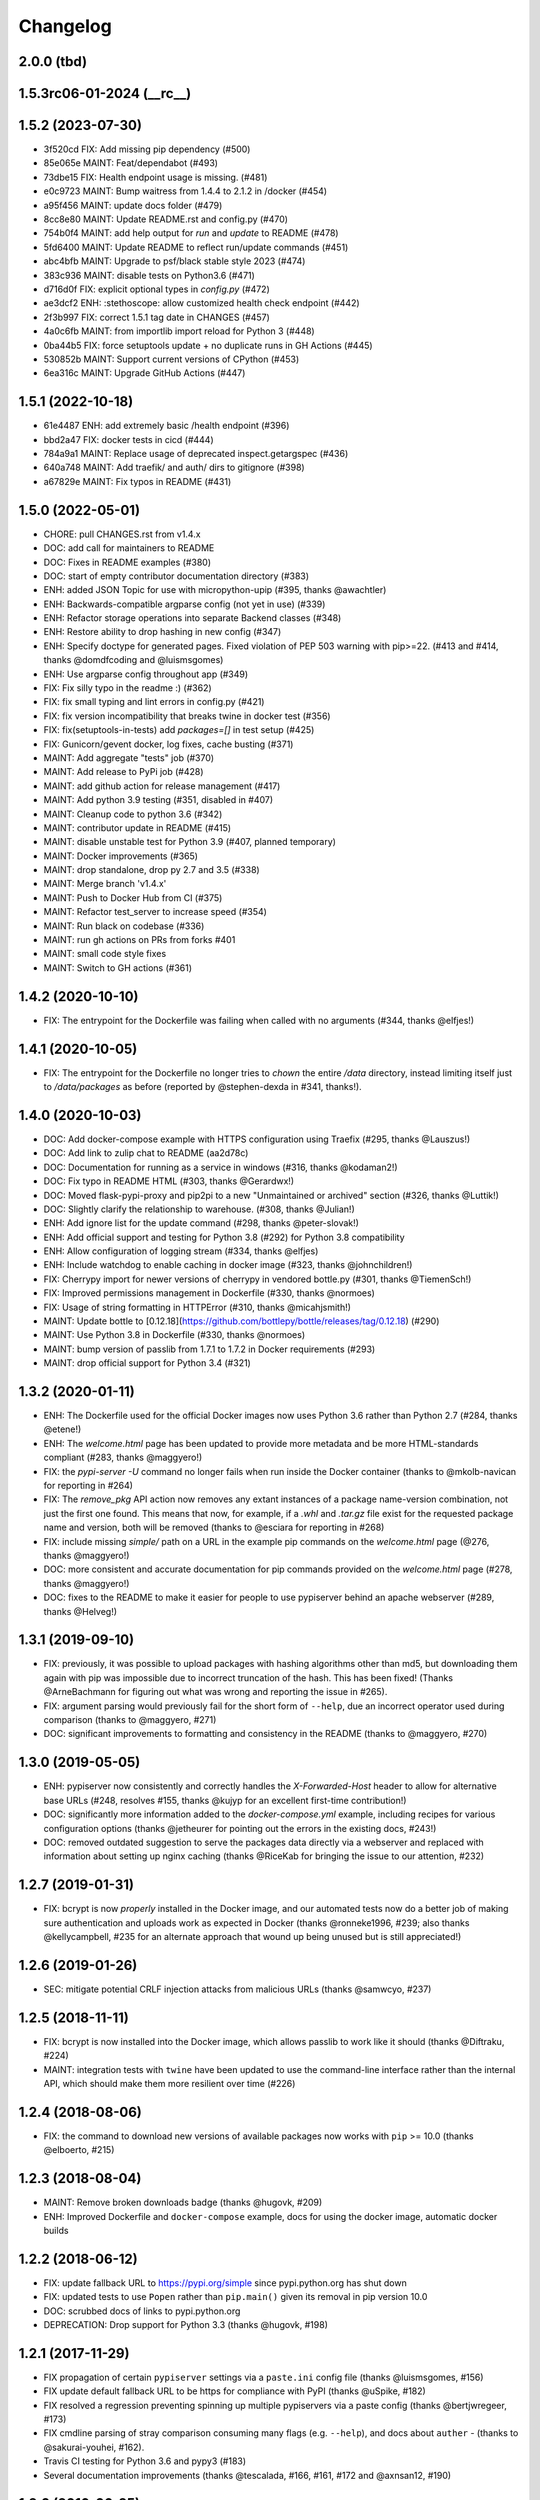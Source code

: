 Changelog
=========

2.0.0 (tbd)
-----------

1.5.3rc06-01-2024 (__rc__)
--------------------------


1.5.2 (2023-07-30)
--------------------------

- 3f520cd FIX: Add missing pip dependency (#500)
- 85e065e MAINT: Feat/dependabot (#493)
- 73dbe15 FIX: Health endpoint usage is missing. (#481)
- e0c9723 MAINT: Bump waitress from 1.4.4 to 2.1.2 in /docker (#454)
- a95f456 MAINT: update docs folder (#479)
- 8cc8e80 MAINT: Update README.rst and config.py (#470)
- 754b0f4 MAINT: add help output for `run` and `update` to README (#478)
- 5fd6400 MAINT: Update README to reflect run/update commands (#451)
- abc4bfb MAINT: Upgrade to psf/black stable style 2023 (#474)
- 383c936 MAINT: disable tests on Python3.6 (#471)
- d716d0f FIX: explicit optional types in `config.py` (#472)
- ae3dcf2 ENH: :stethoscope: allow customized health check endpoint (#442)
- 2f3b997 FIX: correct 1.5.1 tag date in CHANGES (#457)
- 4a0c6fb MAINT: from importlib import reload for Python 3 (#448)
- 0ba44b5 FIX: force setuptools update + no duplicate runs in GH Actions (#445)
- 530852b MAINT: Support current versions of CPython (#453)
- 6ea316c MAINT: Upgrade GitHub Actions (#447)

1.5.1 (2022-10-18)
--------------------------

- 61e4487 ENH: add extremely basic /health endpoint (#396)
- bbd2a47 FIX: docker tests in cicd (#444)
- 784a9a1 MAINT: Replace usage of deprecated inspect.getargspec (#436)
- 640a748 MAINT: Add traefik/ and auth/ dirs to gitignore (#398)
- a67829e MAINT: Fix typos in README (#431)

1.5.0 (2022-05-01)
------------------

- CHORE: pull CHANGES.rst from v1.4.x
- DOC: add call for maintainers to README
- DOC: Fixes in README examples (#380)
- DOC: start of empty contributor documentation directory (#383)
- ENH: added JSON Topic for use with micropython-upip (#395, thanks @awachtler)
- ENH: Backwards-compatible argparse config (not yet in use) (#339)
- ENH: Refactor storage operations into separate Backend classes (#348)
- ENH: Restore ability to drop hashing in new config (#347)
- ENH: Specify doctype for generated pages.
  Fixed violation of PEP 503 warning with pip>=22.
  (#413 and #414, thanks @domdfcoding and @luismsgomes)
- ENH: Use argparse config throughout app (#349)
- FIX: Fix silly typo in the readme :) (#362)
- FIX: fix small typing and lint errors in config.py (#421)
- FIX: fix version incompatibility that breaks twine in docker test (#356)
- FIX: fix(setuptools-in-tests) add `packages=[]` in test setup (#425)
- FIX: Gunicorn/gevent docker, log fixes, cache busting (#371)
- MAINT: Add aggregate "tests" job (#370)
- MAINT: Add release to PyPi job (#428)
- MAINT: add github action for release management (#417)
- MAINT: Add python 3.9 testing (#351, disabled in #407)
- MAINT: Cleanup code to python 3.6 (#342)
- MAINT: contributor update in README (#415)
- MAINT: disable unstable test for Python 3.9 (#407, planned temporary)
- MAINT: Docker improvements (#365)
- MAINT: drop standalone, drop py 2.7 and 3.5 (#338)
- MAINT: Merge branch 'v1.4.x'
- MAINT: Push to Docker Hub from CI (#375)
- MAINT: Refactor test_server to increase speed (#354)
- MAINT: Run black on codebase (#336)
- MAINT: run gh actions on PRs from forks #401
- MAINT: small code style fixes
- MAINT: Switch to GH actions (#361)

1.4.2 (2020-10-10)
------------------

- FIX: The entrypoint for the Dockerfile was failing when called with no
  arguments (#344, thanks @elfjes!)

1.4.1 (2020-10-05)
------------------

- FIX: The entrypoint for the Dockerfile no longer tries to `chown` the
  entire `/data` directory, instead limiting itself just to `/data/packages`
  as before (reported by @stephen-dexda in #341, thanks!).

1.4.0 (2020-10-03)
------------------

- DOC: Add docker-compose example with HTTPS configuration using Traefix (#295, thanks @Lauszus!)
- DOC: Add link to zulip chat to README (aa2d78c)
- DOC: Documentation for running as a service in windows (#316, thanks @kodaman2!)
- DOC: Fix typo in README HTML (#303, thanks @Gerardwx!)
- DOC: Moved flask-pypi-proxy and pip2pi to a new "Unmaintained or archived" section (#326, thanks @Luttik!)
- DOC: Slightly clarify the relationship to warehouse. (#308, thanks @Julian!)
- ENH: Add ignore list for the update command (#298, thanks @peter-slovak!)
- ENH: Add official support and testing for Python 3.8 (#292) for Python 3.8 compatibility
- ENH: Allow configuration of logging stream (#334, thanks @elfjes)
- ENH: Include watchdog to enable caching in docker image (#323, thanks @johnchildren!)
- FIX: Cherrypy import for newer versions of cherrypy in vendored bottle.py (#301, thanks @TiemenSch!)
- FIX: Improved permissions management in Dockerfile (#330, thanks @normoes)
- FIX: Usage of string formatting in HTTPError (#310, thanks @micahjsmith!)
- MAINT: Update bottle to [0.12.18](https://github.com/bottlepy/bottle/releases/tag/0.12.18) (#290)
- MAINT: Use Python 3.8 in Dockerfile (#330, thanks @normoes)
- MAINT: bump version of passlib from 1.7.1 to 1.7.2 in Docker requirements (#293)
- MAINT: drop official support for Python 3.4 (#321)

1.3.2 (2020-01-11)
------------------

- ENH: The Dockerfile used for the official Docker images now uses Python 3.6
  rather than Python 2.7 (#284, thanks @etene!)
- ENH: The `welcome.html` page has been updated to provide more metadata
  and be more HTML-standards compliant (#283, thanks @maggyero!)
- FIX: the `pypi-server -U` command no longer fails when run inside the
  Docker container (thanks to @mkolb-navican for reporting in #264)
- FIX: The `remove_pkg` API action now removes any extant instances of a
  package name-version combination, not just the first one found. This means
  that now, for example, if a `.whl` and `.tar.gz` file exist for the
  requested package name and version, both will be removed (thanks to
  @esciara for reporting in #268)
- FIX: include missing `simple/` path on a URL in the example pip commands
  on the `welcome.html` page (@276, thanks @maggyero!)
- DOC: more consistent and accurate documentation for pip commands provided
  on the `welcome.html` page (#278, thanks @maggyero!)
- DOC: fixes to the README to make it easier for people to use pypiserver
  behind an apache webserver (#289, thanks @Helveg!)


1.3.1 (2019-09-10)
------------------

- FIX: previously, it was possible to upload packages with hashing algorithms
  other than md5, but downloading them again with pip was impossible due to
  incorrect truncation of the hash. This has been fixed! (Thanks
  @ArneBachmann for figuring out what was wrong and reporting the issue
  in #265).
- FIX: argument parsing would previously fail for the short form of
  ``--help``, due an incorrect operator used during comparison (thanks to
  @maggyero, #271)
- DOC: significant improvements to formatting and consistency in the README
  (thanks to @maggyero, #270)

1.3.0 (2019-05-05)
------------------

- ENH: pypiserver now consistently and correctly handles the `X-Forwarded-Host`
  header to allow for alternative base URLs (#248, resolves #155, thanks
  @kujyp for an excellent first-time contribution!)
- DOC: significantly more information added to the `docker-compose.yml`
  example, including recipes for various configuration options (thanks
  @jetheurer for pointing out the errors in the existing docs, #243!)
- DOC: removed outdated suggestion to serve the packages data directly via
  a webserver and replaced with information about setting up nginx
  caching (thanks @RiceKab for bringing the issue to our attention, #232)


1.2.7 (2019-01-31)
------------------

- FIX: bcrypt is now *properly* installed in the Docker image, and our
  automated tests now do a better job of making sure authentication and
  uploads work as expected in Docker (thanks @ronneke1996, #239; also
  thanks @kellycampbell, #235 for an alternate approach that wound up
  being unused but is still appreciated!)

1.2.6 (2019-01-26)
------------------

- SEC: mitigate potential CRLF injection attacks from malicious URLs
  (thanks @samwcyo, #237)

1.2.5 (2018-11-11)
------------------

- FIX: bcrypt is now installed into the Docker image, which allows
  passlib to work like it should (thanks @Diftraku, #224)

- MAINT: integration tests with ``twine`` have been updated to use the
  command-line interface rather than the internal API, which should
  make them more resilient over time (#226)

1.2.4 (2018-08-06)
------------------

- FIX: the command to download new versions of available packages now
  works with ``pip`` >= 10.0 (thanks @elboerto, #215)

1.2.3 (2018-08-04)
------------------

- MAINT: Remove broken downloads badge (thanks @hugovk, #209)

- ENH: Improved Dockerfile and ``docker-compose`` example, docs for using
  the docker image, automatic docker builds

1.2.2 (2018-06-12)
------------------

- FIX: update fallback URL to https://pypi.org/simple since pypi.python.org
  has shut down

- FIX: updated tests to use ``Popen`` rather than ``pip.main()`` given its
  removal in pip version 10.0

- DOC: scrubbed docs of links to pypi.python.org

- DEPRECATION: Drop support for Python 3.3 (thanks @hugovk, #198)


1.2.1 (2017-11-29)
------------------

- FIX propagation of certain ``pypiserver`` settings via a ``paste.ini`` config
  file (thanks @luismsgomes, #156)

- FIX update default fallback URL to be https for compliance with PyPI
  (thanks @uSpike, #182)

- FIX resolved a regression preventing spinning up multiple pypiservers
  via a paste config (thanks @bertjwregeer, #173)

- FIX cmdline parsing of stray comparison consuming many flags (e.g. ``--help``),
  and docs about ``auther``
  - (thanks to @sakurai-youhei, #162).

- Travis CI testing for Python 3.6 and pypy3 (#183)

- Several documentation improvements (thanks @tescalada, #166, #161, #172 and
  @axnsan12, #190)

1.2.0 (2016-06-25)
------------------
"Brexit": Normalize and stop legacy support.

- Less rigorous support for ``python-2 < 2.7`` and ``python-3 < 3.3``.
- Package normalizations and :pep:`503` updates:
  - Package names are normalized: convert all characters to lower-case
    and replace any of ``[-_.]`` with a dash(``'-'``).
  - The simple index only lists normalized package names.
  - Any request for a non-normalized package name is redirected to
    the normalized name.
  - URLs are redirected unless they end in ``'/'`` (expect packages themselves).
  - (thanks to @dpkp, #38, #139, #140)

- Added ``pip search`` support.
  - (thanks to @blade2005, #80, #114)

- FIX startup regressions for other WSGI-servers, introduced by previous ``v1.1.10``.
  - (thanks to @virtuald, @Oneplus, @michaelkuty, @harcher81, @8u1a,
    #117, #122, #124/#127/#128)

- FIX over-writing of packages even when without ``--overwrite`` flag.
  - (thanks to @blade2005, #113)

- Fixes for *paste*, *gunicorn* and other *WSGI* servers.
  - (thanks to @corywright, @virtuald, @montefra, #112, #118, #119)

- Updates and fixes needed due to changes in dependent libraries.
  - (thanks @dpkp, #120/#121, #129, #141/#142)

- Add cache for speeding up GPG signatures.
  - sthanks to @virtuald, #116)

- Other minor fixes and improvements.
  - (thanks to @bibby, @Oneplus, @8u1a, #129, #131)

- TravisCI-test against *python-3.5*.
  - (#107, #108, #110)

- docs:

  - Provide samples for *Automated Startup* (``systemd`` & ``hypervisor``).
    (thanks to @ssbarnea, #137, #146)

  - Add usage instructions for related project ``pypi-uploader``.
    (thanks to @ssbarnea & @bibby, #147)

  - doc: Provide sample-code to authenticate using ``/etc/passwds`` file
    via *pam* modules in Unix.
    - (thanks to @blade2005, #149, #151-#153)

  - Improved API usage instructions.
  - Detailed changes recorded in `Github's milestone 1.2.0
    <https://github.com/pypiserver/pypiserver/milestones/M1.2.0>`_.


1.1.10 (2016-01-19)
-------------------
Serve 1000s of packages, PGP-Sigs, skip versions starting with 'v'.

+ #101: Speed-up server by (optionally) using the `watchdog` package
  to cache results, serve packages directly from proxying-server (*Apache* ,
  *nginx*), and pre-compile regexes (thanks @virtuald).
- #106: Support uploading PGP-signatures (thanks @mplanchard).
- Package-versions parsing modifications:

  - #104: Stopped parsing invalid package-versions prefixed with `v`; they are
    invalid according to :pep-reference:`0440` (thanks @virtuald &
    @stevejefferiesIDBS).
  - Support versions with epochs separated by `!` like `package-1!1.1.0`.
  - #102: FIX regression on uploading packages with `+` char in their version
    caused by recent bottle-upgrade.
- #103: Minor doc fixes (thanks @MichaelSchneeberger).


1.1.9 (2015-12-21)
------------------
"Ssss-elections" bug-fix & maintenance release.

- Upgrade bottle 1.11.6-->1.13-dev.

  - Fixes `MAX_PARAM` limiting dependencies(#82)

- Rework main startup and standalone:

  - New standalone generation based on ZIPed wheel archive.
  - Replace all sys.module mechanics with relative imports.
  - Fix gevent monkeypatching (#49).
  - Simplify definition of config-options on startup.
  - TODO: Move startup-options validations out of `main()` and
    into `pypiserver.core`
    package, to validate also start-up from API-clients.

- #53: Like PyPI, HREF-links now contain package's md5-hashes in their fragment.
  Add `--hash_algo` cmd-line option to turn-off or specify other *hashlib*
  message-digest algorithms (e.g. `sha256` is a safer choice, set it to `off`
  to avoid any performance penalty if hosting a lot of packages).

- #97: Add `--auther` non cmd-line startup-option to allow for alternative
  authentication methods (non HtPasswdFile-based one) to be defined by
  API-clients (thanks @Tythos).

- #91: Attempt to fix register http failures (thanks to @Tythos and @petri).

  - Test actual clients (ie `pip`, `Twine`, `setuptools`).
  - Test spurious `setuptools` failures.
  - NOT FIXED!  Still getting spurious failures.

- Various other fixes:

  - #96: Fix program's requirement (i.e. add passlib as extra-requirement).
    provide requirements files also for developers.
  - logging: Send also bottle `_stderr` to logger; fix logger names.
  - #95: Add missing loop-terminators in bottle-templates (thanks to @bmflynn).



1.1.8 (2015-09-15)
------------------
"Finikounda" release.

- Allow un-authenticated uploads (no htpasswd file) (#55).
- Fixes on package-name handling (#85 and #88, #89).
- Respect logging cmd-line options (#81).
- Add TCs for standalone script and other build-issues (#92)
- See milestone:M1.1.8 on github for all fixes included.


1.1.7 (2015-03-8)
-----------------
1st release under cooperative ownership:

- #65, #66: Improve Auth for private repos by supporting i
  password protected package listings and downloads,
  in addition to uploads (use the -a, --authenticate option
  to specify which to protect).
- #67: Add cache-control http-header, reqed by pip.
- #56, #70: Ignore non-packages when serving.
- #58, #62: Log all http-requests.
- #61: Possible to change welcome-msg.
- #77, #78: Avoid XSS by generating web-content with SimpleTemplate
  instead of python's string-substs.
- #38, #79: Instruct to use --extra-index-url for misspelled dependencies to work,
  reorganize README instructions.


1.1.6 (2014-03-05)
------------------
- remove --index-url cli parameter introduced in 1.1.5

1.1.5 (2014-01-20)
------------------
- only list devpi-server and proxypypi as alternatives
- fix wheel file handling for certain wheels
- serve wheel files as application/octet-stream
- make pypiserver executable from wheel file
- build universal wheel
- remove scripts subdirectory
- add --index-url cli parameter

1.1.4 (2014-01-03)
------------------
- make pypiserver compatible with pip 1.5
  (https://github.com/pypiserver/pypiserver/pull/42)

1.1.3 (2013-07-22)
------------------
- make guessing of package name and version more robust

1.1.2 (2013-06-22)
------------------
- fix "pypi-server -U" stable/unstable detection, i.e. do not
  accidentally update to unstable packages

1.1.1 (2013-05-29)
------------------
- add 'overwrite' option to allow overwriting existing package
  files (default: false)
- show names with hyphens instead of underscores on the "/simple"
  listing
- make the standalone version work with jython 2.5.3
- upgrade waitress to 0.8.5 in the standalone version
- workaround broken xmlrpc api on pypi.python.org by using HTTPS

1.1.0 (2013-02-14)
------------------
- implement multi-root support (one can now specify multiple package
  roots)
- normalize pkgnames, handle underscore like minus
- sort files by their version, not alphabetically
- upgrade embedded bottle to 0.11.6
- upgrade waitress to 0.8.2 in the standalone script
- merge vsajip's support for verify, doc_upload and remove_pkg

1.0.1 (2013-01-03)
------------------
- make 'pypi-server -Ux' work on windows
  ('module' object has no attribute 'spawnlp',
  https://github.com/pypiserver/pypiserver/issues/26)
- use absolute paths in hrefs for root view
  (https://github.com/pypiserver/pypiserver/issues/25)
- add description of uploads to the documentation
- make the test suite work on python 3
- make pypi-server-standalone work with python 2.5

1.0.0 (2012-10-26)
------------------
- add passlib and waitress to pypi-server-standalone
- upgrade bottle to 0.11.3
- Update scripts/opensuse/pypiserver.init
- Refuse to re upload existing file
- Add 'console_scripts' section to 'entry_points', so
  'pypi-server.exe' will be created on Windows.
- paste_app_factory now use the the password_file option to create the
  app. Without this the package upload was not working.
- Add --fallback-url argument to pypi-server script to make it
  configurable.

0.6.1 (2012-08-07)
------------------
- make 'python setup.py register' work
- added init scripts to start pypiserver on ubuntu/opensuse

0.6.0 (2012-06-14)
------------------
- make pypiserver work with pip on windows
- add support for password protected uploads
- make pypiserver work with non-root paths
- make pypiserver 'paste compatible'
- allow to serve multiple package directories using paste

0.5.2 (2012-03-27)
------------------
- provide a way to get the WSGI app
- improved package name and version guessing
- use case insensitive matching when removing archive suffixes
- fix pytz issue #6

0.5.1 (2012-02-23)
------------------
- make 'pypi-server -U' compatible with pip 1.1

0.5.0 (2011-12-05)
------------------
- make setup.py install without calling 2to3 by changing source code
  to be compatible with both python 2 and python 3. We now ship a
  slightly patched version of bottle. The upcoming bottle 0.11
  also contains these changes.
- make the single-file pypi-server-standalone.py work with python 3

0.4.1 (2011-11-23)
------------------
- upgrade bottle to 0.9.7, fixes possible installation issues with
  python 3
- remove dependency on pkg_resources module when running
  'pypi-server -U'

0.4.0 (2011-11-19)
------------------
- add functionality to manage package updates
- updated documentation
- python 3 support has been added

0.3.0 (2011-10-07)
------------------
- pypiserver now scans the given root directory and it's
  subdirectories recursively for packages. Files and directories
  starting with a dot are now being ignored.
- /favicon.ico now returns a "404 Not Found" error
- pypiserver now contains some unit tests to be run with tox

0.2.0 (2011-08-09)
------------------
- better matching of package names (i.e. don't install package if only
  a prefix matches)
- redirect to the real pypi.python.org server if a package is not found.
- add some documentation about configuring easy_install/pip

0.1.3 (2011-08-01)
------------------
- provide single file script pypi-server-standalone.py
- better documentation

0.1.2 (2011-08-01)
------------------
- prefix comparison is now case insensitive
- added usage message
- show minimal information for root url

0.1.1 (2011-07-29)
------------------
- don't require external dependencies

0.1.0 (2011-07-29)
------------------
- initial release
